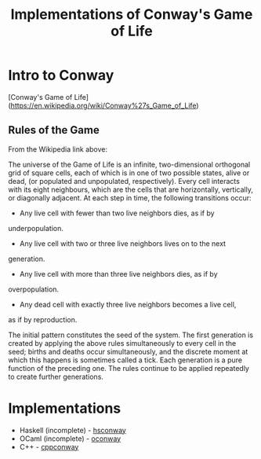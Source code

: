 #+TITLE: Implementations of Conway's Game of Life

* Intro to Conway

  [Conway's Game of Life](https://en.wikipedia.org/wiki/Conway%27s_Game_of_Life)

** Rules of the Game

   From the Wikipedia link above:

   The universe of the Game of Life is an infinite, two-dimensional
   orthogonal grid of square cells, each of which is in one of two
   possible states, alive or dead, (or populated and unpopulated,
   respectively). Every cell interacts with its eight neighbours,
   which are the cells that are horizontally, vertically, or
   diagonally adjacent. At each step in time, the following
   transitions occur:

   + Any live cell with fewer than two live neighbors dies, as if by
   underpopulation.
   + Any live cell with two or three live neighbors lives on to the next
   generation.
   + Any live cell with more than three live neighbors dies, as if by
   overpopulation.
   + Any dead cell with exactly three live neighbors becomes a live cell,
   as if by reproduction.

   The initial pattern constitutes the seed of the system. The first
   generation is created by applying the above rules simultaneously to
   every cell in the seed; births and deaths occur simultaneously, and
   the discrete moment at which this happens is sometimes called a
   tick. Each generation is a pure function of the preceding one. The
   rules continue to be applied repeatedly to create further
   generations.

* Implementations

  + Haskell (incomplete) - [[file:hsconway][hsconway]]
  + OCaml (incomplete) - [[file:oconway][oconway]]
  + C++ - [[file:ccpconway][cppconway]]

